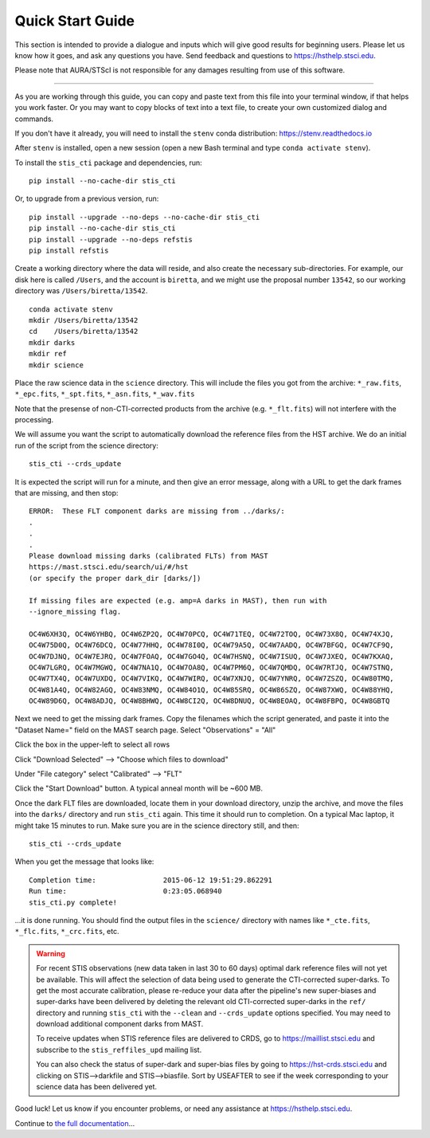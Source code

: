 =================
Quick Start Guide
=================

This section is intended to provide a dialogue and inputs which will give 
good results for beginning users.  Please let us know how it goes, and ask 
any questions you have.  Send feedback and questions to https://hsthelp.stsci.edu.

Please note that AURA/STScI is not responsible for any damages resulting 
from use of this software.

------------------------------------------------------------------------------------------

As you are working through this guide, you can copy and paste text 
from this file into your terminal window, if that helps you work 
faster.  Or you may want to copy blocks of text into a text file, 
to create your own customized dialog and commands.

If you don't have it already, you will need to install the ``stenv`` conda distribution:
https://stenv.readthedocs.io

After ``stenv`` is installed, open a new session (open a new Bash terminal and type 
``conda activate stenv``).

To install the ``stis_cti`` package and dependencies, run:

::
  
  pip install --no-cache-dir stis_cti

Or, to upgrade from a previous version, run:

::
  
  pip install --upgrade --no-deps --no-cache-dir stis_cti
  pip install --no-cache-dir stis_cti
  pip install --upgrade --no-deps refstis
  pip install refstis

Create a working directory where the data will reside, and also create the 
necessary sub-directories.  For example, our disk here is called ``/Users``, 
and the account is ``biretta``, and we might use the proposal number ``13542``, 
so our working directory was ``/Users/biretta/13542``.

::
  
  conda activate stenv
  mkdir /Users/biretta/13542
  cd    /Users/biretta/13542
  mkdir darks
  mkdir ref
  mkdir science

Place the raw science data in the ``science`` directory.  This will
include the files you got from the archive:
``*_raw.fits``, ``*_epc.fits``, ``*_spt.fits``, ``*_asn.fits``, ``*_wav.fits``

Note that the presense of non-CTI-corrected products from the archive 
(e.g. ``*_flt.fits``) will not interfere with the processing.

We will assume you want the script to automatically download the 
reference files from the HST archive.  We do an initial run of the 
script from the science directory:

::
  
  stis_cti --crds_update

It is expected the script will run for a minute, and then give an
error message, along with a URL to get the dark frames that are
missing, and then stop:

::
   
   ERROR:  These FLT component darks are missing from ../darks/:
   .
   .
   .
   Please download missing darks (calibrated FLTs) from MAST
   https://mast.stsci.edu/search/ui/#/hst
   (or specify the proper dark_dir [darks/])
   
   If missing files are expected (e.g. amp=A darks in MAST), then run with
   --ignore_missing flag.
   
   OC4W6XH3Q, OC4W6YHBQ, OC4W6ZP2Q, OC4W70PCQ, OC4W71TEQ, OC4W72TOQ, OC4W73X8Q, OC4W74XJQ,
   OC4W75D0Q, OC4W76DCQ, OC4W77HHQ, OC4W78I0Q, OC4W79A5Q, OC4W7AADQ, OC4W7BFGQ, OC4W7CF9Q,
   OC4W7DJNQ, OC4W7EJRQ, OC4W7FOAQ, OC4W7GO4Q, OC4W7HSNQ, OC4W7ISUQ, OC4W7JXEQ, OC4W7KXAQ,
   OC4W7LGRQ, OC4W7MGWQ, OC4W7NA1Q, OC4W7OA8Q, OC4W7PM6Q, OC4W7QMDQ, OC4W7RTJQ, OC4W7STNQ,
   OC4W7TX4Q, OC4W7UXDQ, OC4W7VIKQ, OC4W7WIRQ, OC4W7XNJQ, OC4W7YNRQ, OC4W7ZSZQ, OC4W80TMQ,
   OC4W81A4Q, OC4W82AGQ, OC4W83NMQ, OC4W84O1Q, OC4W85SRQ, OC4W86SZQ, OC4W87XWQ, OC4W88YHQ,
   OC4W89D6Q, OC4W8ADJQ, OC4W8BHWQ, OC4W8CI2Q, OC4W8DNUQ, OC4W8EOAQ, OC4W8FBPQ, OC4W8GBTQ
   
Next we need to get the missing dark frames.  Copy the filenames which 
the script generated, and paste it into the "Dataset Name=" field on
the MAST search page.
Select "Observations" = "All"

Click the box in the upper-left to select all rows

Click "Download Selected" --> "Choose which files to download"

Under "File category" select "Calibrated" --> "FLT"

Click the "Start Download" button.  A typical anneal month will be ~600 MB.

Once the dark FLT files are downloaded, locate them in your download directory,
unzip the archive, and move the files into the ``darks/`` directory and run 
``stis_cti`` again.  This time it should run to completion.  On a typical Mac 
laptop, it might take 15 minutes to run.  Make sure you are in the science 
directory still, and then:

::
  
  stis_cti --crds_update

When you get the message that looks like:

.. parsed-literal:: 
   
   Completion time:                2015-06-12 19:51:29.862291
   Run time:                       0:23:05.068940
   stis_cti.py complete!


...it is done running.  You should find the output files in the ``science/`` 
directory with names like ``*_cte.fits``, ``*_flc.fits``, ``*_crc.fits``, etc.

.. Warning::
   
   For recent STIS observations (new data taken in last 30 to 60 days) optimal dark 
   reference files will not yet be available.  This will affect the selection of data 
   being used to generate the CTI-corrected super-darks.  To get the most accurate 
   calibration, please re-reduce your data after the pipeline's new super-biases and 
   super-darks have been delivered by deleting the relevant old CTI-corrected super-darks 
   in the ``ref/`` directory and running ``stis_cti`` with the ``--clean`` and 
   ``--crds_update`` options specified.  You may need to download additional component 
   darks from MAST.
   
   To receive updates when STIS reference files are delivered to CRDS, go to 
   https://maillist.stsci.edu and subscribe to the ``stis_reffiles_upd`` mailing list.
   
   You can also check the status of super-dark and super-bias files by going to 
   https://hst-crds.stsci.edu and clicking on STIS-->darkfile and STIS-->biasfile.  Sort 
   by USEAFTER to see if the week corresponding to your science data has been delivered 
   yet.

Good luck!  Let us know if you encounter problems, or need any assistance at 
https://hsthelp.stsci.edu.

Continue to `the full documentation <readme.html>`_...
